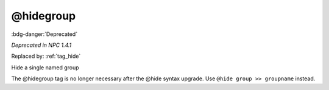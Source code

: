 .. _tag_hidegroup:

@hidegroup
##########

:bdg-danger:`Deprecated`

*Deprecated in NPC 1.4.1*

Replaced by: :ref:`tag_hide`

Hide a single named group

The @hidegroup tag is no longer necessary after the @hide syntax upgrade. Use ``@hide group >> groupname`` instead.

